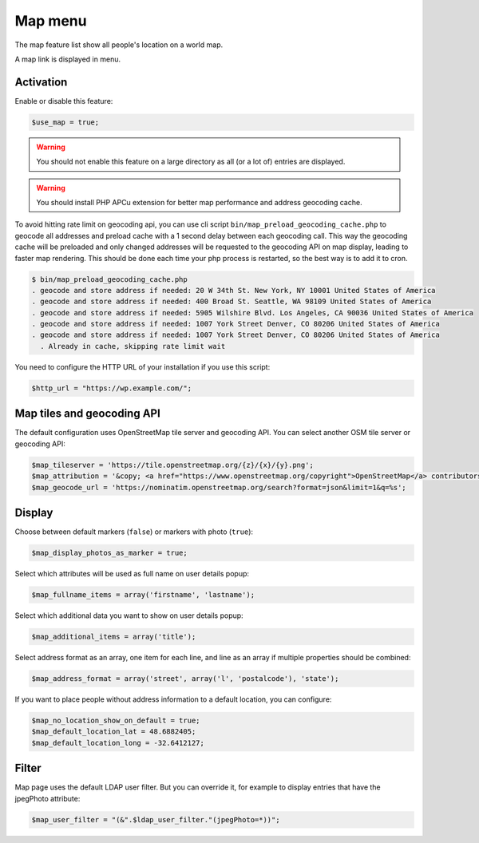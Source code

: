 Map menu
========

The map feature list show all people's location on a world map.

A map link is displayed in menu.

Activation
----------

Enable or disable this feature:

.. code-block:: php

    $use_map = true;

.. warning:: You should not enable this feature on a large directory as all (or a lot of) entries are displayed.

.. warning:: You should install PHP APCu extension for better map performance and address geocoding cache.

To avoid hitting rate limit on geocoding api, you can use cli script ``bin/map_preload_geocoding_cache.php`` to geocode all addresses and
preload cache with a 1 second delay between each geocoding call. This way the geocoding cache will be preloaded and only changed addresses will
be requested to the geocoding API on map display, leading to faster map rendering.
This should be done each time your php process is restarted, so the best way is to add it to cron.

.. code-block::

    $ bin/map_preload_geocoding_cache.php
    . geocode and store address if needed: 20 W 34th St. New York, NY 10001 United States of America
    . geocode and store address if needed: 400 Broad St. Seattle, WA 98109 United States of America
    . geocode and store address if needed: 5905 Wilshire Blvd. Los Angeles, CA 90036 United States of America
    . geocode and store address if needed: 1007 York Street Denver, CO 80206 United States of America
    . geocode and store address if needed: 1007 York Street Denver, CO 80206 United States of America
      . Already in cache, skipping rate limit wait

You need to configure the HTTP URL of your installation if you use this script:

.. code-block:: php

    $http_url = "https://wp.example.com/";

Map tiles and geocoding API
---------------------------

The default configuration uses OpenStreetMap tile server and geocoding API. You can select another OSM tile server or geocoding API:

.. code-block:: php

    $map_tileserver = 'https://tile.openstreetmap.org/{z}/{x}/{y}.png';
    $map_attribution = '&copy; <a href="https://www.openstreetmap.org/copyright">OpenStreetMap</a> contributors';
    $map_geocode_url = 'https://nominatim.openstreetmap.org/search?format=json&limit=1&q=%s';

Display
-------
Choose between default markers (``false``) or markers with photo (``true``):

.. code-block:: php

    $map_display_photos_as_marker = true;

Select which attributes will be used as full name on user details popup:

.. code-block:: php

    $map_fullname_items = array('firstname', 'lastname');

Select which additional data you want to show on user details popup:

.. code-block:: php

    $map_additional_items = array('title');

Select address format as an array, one item for each line, and line as an array if multiple properties should be combined:

.. code-block:: php

    $map_address_format = array('street', array('l', 'postalcode'), 'state');

If you want to place people without address information to a default location, you can configure:

.. code-block:: php

    $map_no_location_show_on_default = true;
    $map_default_location_lat = 48.6882405;
    $map_default_location_long = -32.6412127;

Filter
-------

Map page uses the default LDAP user filter. But you can override it, for example to display entries that have the jpegPhoto attribute:

.. code-block:: php

    $map_user_filter = "(&".$ldap_user_filter."(jpegPhoto=*))";
